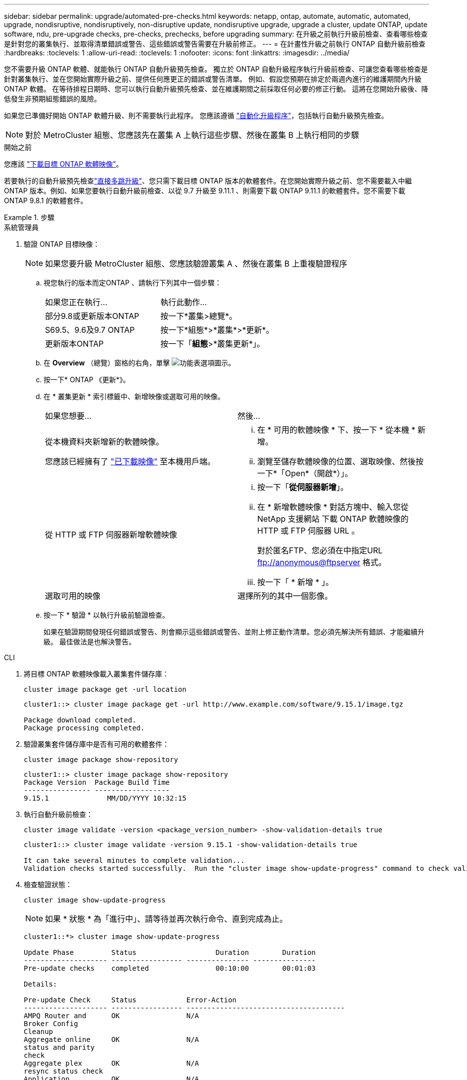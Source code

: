 ---
sidebar: sidebar 
permalink: upgrade/automated-pre-checks.html 
keywords: netapp, ontap, automate, automatic, automated, upgrade, nondisruptive, nondisruptively, non-disruptive update, nondisruptive upgrade, upgrade a cluster, update ONTAP, update software, ndu, pre-upgrade checks, pre-checks, prechecks, before upgrading 
summary: 在升級之前執行升級前檢查、查看哪些檢查是針對您的叢集執行、並取得清單錯誤或警告、這些錯誤或警告需要在升級前修正。 
---
= 在計畫性升級之前執行 ONTAP 自動升級前檢查
:hardbreaks:
:toclevels: 1
:allow-uri-read: 
:toclevels: 1
:nofooter: 
:icons: font
:linkattrs: 
:imagesdir: ../media/


[role="lead"]
您不需要升級 ONTAP 軟體、就能執行 ONTAP 自動升級預先檢查。  獨立於 ONTAP 自動升級程序執行升級前檢查、可讓您查看哪些檢查是針對叢集執行、並在您開始實際升級之前、提供任何應更正的錯誤或警告清單。  例如、假設您預期在排定於兩週內進行的維護期間內升級 ONTAP 軟體。  在等待排程日期時、您可以執行自動升級預先檢查、並在維護期間之前採取任何必要的修正行動。  這將在您開始升級後、降低發生非預期組態錯誤的風險。

如果您已準備好開始 ONTAP 軟體升級、則不需要執行此程序。  您應該遵循 link:automated-upgrade-task.html["自動化升級程序"]，包括執行自動升級預先檢查。


NOTE: 對於 MetroCluster 組態、您應該先在叢集 A 上執行這些步驟、然後在叢集 B 上執行相同的步驟

.開始之前
您應該 link:download-software-image.html["下載目標 ONTAP 軟體映像"]。

若要執行的自動升級預先檢查link:../upgrade/concept_upgrade_paths.html#types-of-upgrade-paths["直接多跳升級"]、您只需下載目標 ONTAP 版本的軟體套件。在您開始實際升級之前、您不需要載入中繼 ONTAP 版本。例如、如果您要執行自動升級前檢查、以從 9.7 升級至 9.11.1 、則需要下載 ONTAP 9.11.1 的軟體套件。您不需要下載 ONTAP 9.8.1 的軟體套件。

.步驟
[role="tabbed-block"]
====
.系統管理員
--
. 驗證 ONTAP 目標映像：
+

NOTE: 如果您要升級 MetroCluster 組態、您應該驗證叢集 A 、然後在叢集 B 上重複驗證程序

+
.. 視您執行的版本而定ONTAP 、請執行下列其中一個步驟：
+
|===


| 如果您正在執行... | 執行此動作... 


| 部分9.8或更新版本ONTAP  a| 
按一下*叢集>總覽*。



| S69.5、9.6及9.7 ONTAP  a| 
按一下*組態*>*叢集*>*更新*。



| 更新版本ONTAP  a| 
按一下「*組態*>*叢集更新*」。

|===
.. 在 *Overview* （總覽）窗格的右角，單擊 image:icon_kabob.gif["功能表選項圖示"]。
.. 按一下* ONTAP 《更新*》。
.. 在 * 叢集更新 * 索引標籤中、新增映像或選取可用的映像。
+
|===


| 如果您想要... | 然後... 


 a| 
從本機資料夾新增新的軟體映像。

您應該已經擁有了 link:download-software-image.html["已下載映像"] 至本機用戶端。
 a| 
... 在 * 可用的軟體映像 * 下、按一下 * 從本機 * 新增。
... 瀏覽至儲存軟體映像的位置、選取映像、然後按一下*「Open*（開啟*）」。




 a| 
從 HTTP 或 FTP 伺服器新增軟體映像
 a| 
... 按一下「*從伺服器新增*」。
... 在 * 新增軟體映像 * 對話方塊中、輸入您從 NetApp 支援網站 下載 ONTAP 軟體映像的 HTTP 或 FTP 伺服器 URL 。
+
對於匿名FTP、您必須在中指定URL ftp://anonymous@ftpserver[] 格式。

... 按一下「 * 新增 * 」。




 a| 
選取可用的映像
 a| 
選擇所列的其中一個影像。

|===
.. 按一下 * 驗證 * 以執行升級前驗證檢查。
+
如果在驗證期間發現任何錯誤或警告、則會顯示這些錯誤或警告、並附上修正動作清單。您必須先解決所有錯誤、才能繼續升級。  最佳做法是也解決警告。





--
.CLI
--
. 將目標 ONTAP 軟體映像載入叢集套件儲存庫：
+
[source, cli]
----
cluster image package get -url location
----
+
[listing]
----
cluster1::> cluster image package get -url http://www.example.com/software/9.15.1/image.tgz

Package download completed.
Package processing completed.
----
. 驗證叢集套件儲存庫中是否有可用的軟體套件：
+
[source, cli]
----
cluster image package show-repository
----
+
[listing]
----
cluster1::> cluster image package show-repository
Package Version  Package Build Time
---------------- ------------------
9.15.1              MM/DD/YYYY 10:32:15
----
. 執行自動升級前檢查：
+
[source, cli]
----
cluster image validate -version <package_version_number> -show-validation-details true
----
+
[listing]
----
cluster1::> cluster image validate -version 9.15.1 -show-validation-details true

It can take several minutes to complete validation...
Validation checks started successfully.  Run the "cluster image show-update-progress" command to check validation status.
----
. 檢查驗證狀態：
+
[source, cli]
----
cluster image show-update-progress
----
+

NOTE: 如果 * 狀態 * 為「進行中」、請等待並再次執行命令、直到完成為止。

+
[listing]
----
cluster1::*> cluster image show-update-progress

Update Phase         Status                   Duration        Duration
-------------------- ----------------- --------------- ---------------
Pre-update checks    completed                00:10:00        00:01:03

Details:

Pre-update Check     Status            Error-Action
-------------------- ----------------- --------------------------------------
AMPQ Router and      OK                N/A
Broker Config
Cleanup
Aggregate online     OK                N/A
status and parity
check
Aggregate plex       OK                N/A
resync status check
Application          OK                N/A
Provisioning Cleanup
Autoboot Bootargs    OK                N/A
Status
Backend              OK                N/A
...
Volume Conversion    OK                N/A
In Progress Check
Volume move          OK                N/A
progress status
check
Volume online        OK                N/A
status check
iSCSI target portal  OK                N/A
groups status check
Overall Status       Warning           Warning
75 entries were displayed.
----
+
系統會顯示完整的自動升級預先檢查清單、以及在您開始升級程序之前應解決的任何錯誤或警告。



--
====


== 輸出範例

.升級預先檢查的完整輸出範例
[%collapsible]
====
[listing]
----
cluster1::*> cluster image validate -version 9.14.1 -show-validation-details true
It can take several minutes to complete validation...

WARNING: There are additional manual upgrade validation checks that must be performed after these automated validation checks have completed successfully.
Refer to the Upgrade Advisor Plan or the "What should I verify before I upgrade with or without Upgrade Advisor" section in the "Upgrade ONTAP" documentation for the remaining manual validation checks that need to be performed before update.
Upgrade ONTAP documentation available at: https://docs.netapp.com/us-en/ontap/upgrade/index.html
The list of checks are available at: https://docs.netapp.com/us-en/ontap/upgrade/task_what_to_check_before_upgrade.html
Failing to do so can result in an update failure or an I/O disruption.
Use the Interoperability Matrix Tool (IMT  http://mysupport.netapp.com/matrix) to verify host system supportability configuration information.

Validation checks started successfully.  Run the "cluster image show-update-progress" command to check validation status.


fas2820-2n-wic-1::*> cluster image show-update-progress

                                             Estimated         Elapsed
Update Phase         Status                   Duration        Duration
-------------------- ----------------- --------------- ---------------
Pre-update checks    in-progress              00:10:00        00:00:42

Details:

Pre-update Check     Status            Error-Action
-------------------- ----------------- --------------------------------------

fas2820-2n-wic-1::*> cluster image show-update-progress

                                             Estimated         Elapsed
Update Phase         Status                   Duration        Duration
-------------------- ----------------- --------------- ---------------
Pre-update checks    completed                00:10:00        00:01:03

Details:

Pre-update Check     Status            Error-Action
-------------------- ----------------- --------------------------------------
AMPQ Router and      OK                N/A
Broker Config
Cleanup
Aggregate online     OK                N/A
status and parity
check
Aggregate plex       OK                N/A
resync status check
Application          OK                N/A
Provisioning Cleanup
Autoboot Bootargs    OK                N/A
Status
Backend              OK                N/A
Configuration Status
Boot Menu Status     Warning           Warning: bootarg.init.bootmenu is
                                       enabled on nodes: fas2820-wic-1a,
                                       fas2820-wic-1b. The boot process of
                                       the nodes will be delayed.
                                       Action: Set the bootarg.init.bootmenu
                                       bootarg to false before proceeding
                                       with the upgrade.
Broadcast Domain     OK                N/A
availability and
uniqueness for HA
pair status
CIFS compatibility   OK                N/A
status check
CLAM quorum online   OK                N/A
status check
CPU Utilization      OK                N/A
Status
Capacity licenses    OK                N/A
install status check
Check For SP/BMC     OK                N/A
Connectivity To
Nodes
Check LDAP fastbind  OK                N/A
users using
unsecure connection.
Check for unsecure   OK                N/A
kex algorithm
configurations.
Check for unsecure   OK                N/A
mac configurations.
Cloud keymanager     OK                N/A
connectivity check
Cluster health and   OK                N/A
eligibility status
Cluster quorum       OK                N/A
status check
Cluster/management   OK                N/A
switch check
Compatible New       OK                N/A
Image Check
Current system       OK                N/A
version check if it
is susceptible to
possible outage
during NDU
Data ONTAP Version   OK                N/A
and Previous
Upgrade Status
Data aggregates HA   OK                N/A
policy check
Disk status check    OK                N/A
for failed, broken
or non-compatibility
Duplicate Initiator  OK                N/A
Check
Encryption key       OK                N/A
migration status
check
External             OK                N/A
key-manager with
legacy KMIP client
check
External keymanager  OK                N/A
key server status
check
Fabricpool Object    OK                N/A
Store Availability
High Availability    OK                N/A
configuration
status check
Infinite Volume      OK                N/A
availibility check
LIF failover         OK                N/A
capability status
check
LIF health check     OK                N/A
LIF load balancing   OK                N/A
status check
LIFs is on home      OK                N/A
node status
Logically over       OK                N/A
allocated DP
volumes check
MetroCluster         OK                N/A
configuration
status check for
compatibility
Minimum number of    OK                N/A
aggregate disks
check
NAE Aggregate and    OK                N/A
NVE Volume
Encryption Check
NDMP sessions check  OK                N/A
NFS mounts status    Warning           Warning: This cluster is serving NFS
check                                  clients. If NFS soft mounts are used,
                                       there is a possibility of frequent
                                       NFS timeouts and race conditions that
                                       can lead to data corruption during
                                       the upgrade.
                                       Action: Use NFS hard mounts, if
                                       possible. To list Vservers running
                                       NFS, run the following command:
                                       vserver nfs show
Name Service         OK                N/A
Configuration DNS
Check
Name Service         OK                N/A
Configuration LDAP
Check
Node to SP/BMC       OK                N/A
connectivity check
OKM/KMIP enabled     OK                N/A
systems - Missing
keys check
ONTAP API to REST    Warning           Warning: NetApp ONTAP API has been
transition warning                     used on this cluster for ONTAP data
                                       storage management within the last 30
                                       days. NetApp ONTAP API is approaching
                                       end of availability.
                                       Action: Transition your automation
                                       tools from ONTAP API to ONTAP REST
                                       API. For more details, refer to
                                       CPC-00410 - End of availability:
                                       ONTAPI
                                       https://mysupport.netapp.com/info/
                                       communications/ECMLP2880232.html
ONTAP Image          OK                N/A
Capability Status
OpenSSL 3.0.x        OK                N/A
upgrade validation
check
Openssh 7.2 upgrade  OK                N/A
validation check
Platform Health      OK                N/A
Monitor check
Pre-Update           OK                N/A
Configuration
Verification
RDB Replica Health   OK                N/A
Check
Replicated database  OK                N/A
schema consistency
check
Running Jobs Status  OK                N/A
SAN LIF association  OK                N/A
status check
SAN compatibility    OK                N/A
for manual
configurability
check
SAN kernel agent     OK                N/A
status check
Secure Purge         OK                N/A
operation Check
Shelves and Sensors  OK                N/A
check
SnapLock Version     OK                N/A
Check
SnapMirror           OK                N/A
Synchronous
relationship status
check
SnapMirror           OK                N/A
compatibility
status check
Supported platform   OK                N/A
check
Target ONTAP         OK                N/A
release support for
FiberBridge 6500N
check
Upgrade Version      OK                N/A
Compatibility Status
Verify all bgp       OK                N/A
peer-groups are in
the up state
Verify if a cluster  OK                N/A
management LIF
exists
Verify that e0M is   OK                N/A
home to no LIFs
with high speed
services.
Volume Conversion    OK                N/A
In Progress Check
Volume move          OK                N/A
progress status
check
Volume online        OK                N/A
status check
iSCSI target portal  OK                N/A
groups status check
Overall Status       Warning           Warning
75 entries were displayed.
----
====